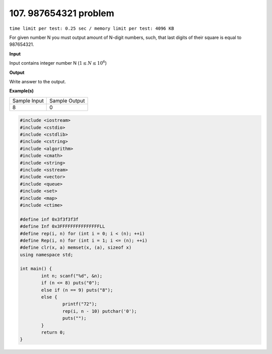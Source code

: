 .. _107.rst

107. 987654321 problem
========================
``time limit per test: 0.25 sec / memory limit per test: 4096 KB``

For given number N you must output amount of N-digit numbers, such, that last digits of their square is equal to 987654321.


**Input**

Input contains integer number N (:math:`1 \le N \le 10^6`)


**Output**

Write answer to the output.

**Example(s)**

+----------------+----------------+
|Sample Input    |Sample Output   |
+----------------+----------------+
| | 8            | | 0            |
+----------------+----------------+

.. code-block:: cpp

	#include <iostream>
	#include <cstdio>
	#include <cstdlib>
	#include <cstring>
	#include <algorithm>
	#include <cmath>
	#include <string>
	#include <sstream>
	#include <vector>
	#include <queue>
	#include <set>
	#include <map>
	#include <ctime>

	#define inf 0x3f3f3f3f
	#define Inf 0x3FFFFFFFFFFFFFFFLL
	#define rep(i, n) for (int i = 0; i < (n); ++i)
	#define Rep(i, n) for (int i = 1; i <= (n); ++i)
	#define clr(x, a) memset(x, (a), sizeof x)
	using namespace std;

	int main() {
		int n; scanf("%d", &n);
		if (n <= 8) puts("0");
		else if (n == 9) puts("8");
		else {
			printf("72");
			rep(i, n - 10) putchar('0');
			puts("");
		}
		return 0;
	}